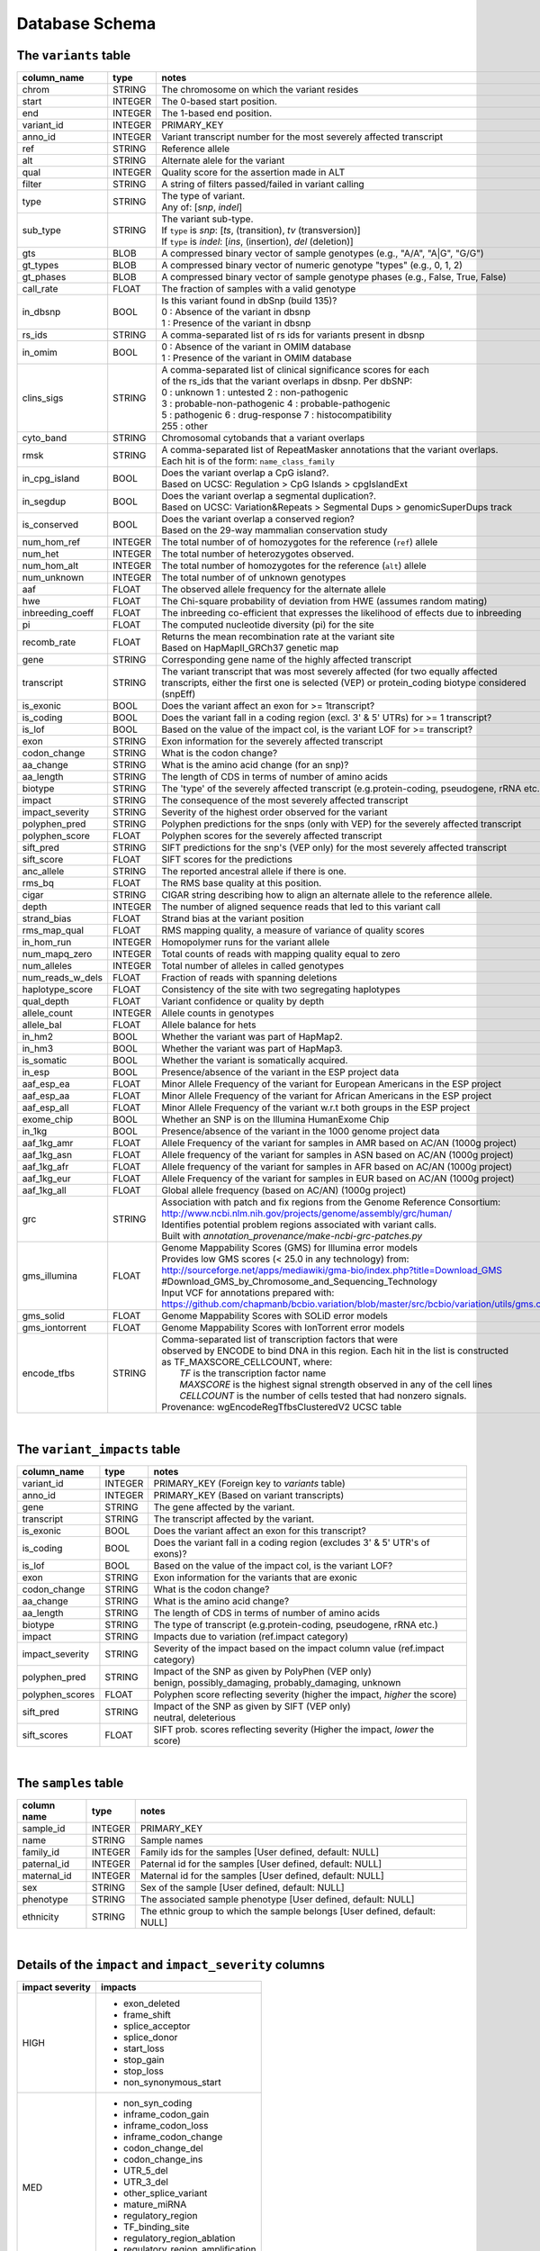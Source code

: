 ###############
Database Schema
###############


The ``variants`` table
----------------------
================  ========      ====================================================================================
column_name       type          notes
================  ========      ====================================================================================
chrom             STRING        The chromosome on which the variant resides
start             INTEGER       The 0-based start position. 
end               INTEGER       The 1-based end position.
variant_id        INTEGER       PRIMARY_KEY
anno_id           INTEGER       Variant transcript number for the most severely affected transcript
ref               STRING        Reference allele
alt               STRING        Alternate alele for the variant
qual              INTEGER       Quality score for the assertion made in ALT
filter            STRING        A string of filters passed/failed in variant calling
type              STRING        | The type of variant.
                                | Any of: [*snp*, *indel*]
sub_type          STRING        | The variant sub-type.
                                | If ``type`` is *snp*:   [*ts*, (transition), *tv* (transversion)]
                                | If ``type`` is *indel*: [*ins*, (insertion), *del* (deletion)]
gts               BLOB          A compressed binary vector of sample genotypes (e.g., "A/A", "A|G", "G/G")
gt_types          BLOB          A compressed binary vector of numeric genotype "types" (e.g., 0, 1, 2)
gt_phases         BLOB          A compressed binary vector of sample genotype phases (e.g., False, True, False)
call_rate         FLOAT         The fraction of samples with a valid genotype
in_dbsnp          BOOL          | Is this variant found in dbSnp (build 135)?
                                | 0 : Absence of the variant in dbsnp
                                | 1 : Presence of the variant in dbsnp
rs_ids            STRING        | A comma-separated list of rs ids for variants present in dbsnp
in_omim           BOOL          | 0 : Absence of the variant in OMIM database
                                | 1 : Presence of the variant in OMIM database
clins_sigs        STRING        | A comma-separated list of clinical significance scores for each
                                | of the rs_ids that the variant overlaps in dbsnp. Per dbSNP:
                                | 0 : unknown   1 : untested   2 : non-pathogenic
                                | 3 : probable-non-pathogenic  4 : probable-pathogenic
                                | 5 : pathogenic  6 : drug-response  7 : histocompatibility
                                | 255 : other
cyto_band         STRING        Chromosomal cytobands that a variant overlaps
rmsk              STRING        | A comma-separated list of RepeatMasker annotations that the variant overlaps.
                                | Each hit is of the form: ``name_class_family``
in_cpg_island     BOOL          | Does the variant overlap a CpG island?.
                                | Based on UCSC: Regulation > CpG Islands > cpgIslandExt 
in_segdup         BOOL          | Does the variant overlap a segmental duplication?.
                                | Based on UCSC: Variation&Repeats > Segmental Dups > genomicSuperDups track
is_conserved      BOOL          | Does the variant overlap a conserved region?
                                | Based on the 29-way mammalian conservation study
num_hom_ref       INTEGER       The total number of of homozygotes for the reference (``ref``) allele
num_het           INTEGER       The total number of heterozygotes observed.
num_hom_alt       INTEGER       The total number of homozygotes for the reference (``alt``) allele
num_unknown       INTEGER       The total number of of unknown genotypes
aaf               FLOAT         The observed allele frequency for the alternate allele
hwe               FLOAT         The Chi-square probability of deviation from HWE (assumes random mating)
inbreeding_coeff  FLOAT         The inbreeding co-efficient that expresses the likelihood of effects due to inbreeding
pi                FLOAT         The computed nucleotide diversity (pi) for the site
recomb_rate       FLOAT         | Returns the mean recombination rate at the variant site
                                | Based on HapMapII_GRCh37 genetic map
gene              STRING        Corresponding gene name of the highly affected transcript
transcript        STRING        The variant transcript that was most severely affected (for two equally affected transcripts, either the first one is selected (VEP) or protein_coding biotype considered (snpEff)
is_exonic         BOOL          Does the variant affect an exon for >= 1transcript?
is_coding         BOOL          Does the variant fall in a coding region (excl. 3' & 5' UTRs) for >= 1 transcript?
is_lof            BOOL          Based on the value of the impact col, is the variant LOF for >= transcript?
exon              STRING        Exon information for the severely affected transcript
codon_change      STRING        What is the codon change?
aa_change         STRING        What is the amino acid change (for an snp)?
aa_length         STRING        The length of CDS in terms of number of amino acids
biotype           STRING        The 'type' of the severely affected transcript (e.g.protein-coding, pseudogene, rRNA etc.)
impact            STRING        The consequence of the most severely affected transcript 
impact_severity   STRING        Severity of the highest order observed for the variant
polyphen_pred     STRING        Polyphen predictions for the snps (only with VEP) for the severely affected transcript
polyphen_score    FLOAT         Polyphen scores for the severely affected transcript
sift_pred         STRING        SIFT predictions for the snp's (VEP only) for the most severely affected transcript
sift_score        FLOAT         SIFT scores for the predictions
anc_allele        STRING        The reported ancestral allele if there is one.
rms_bq            FLOAT         The RMS base quality at this position.
cigar             STRING        CIGAR string describing how to align an alternate allele to the reference allele.
depth             INTEGER       The number of aligned sequence reads that led to this variant call
strand_bias       FLOAT         Strand bias at the variant position
rms_map_qual      FLOAT         RMS mapping quality, a measure of variance of quality scores
in_hom_run        INTEGER       Homopolymer runs for the variant allele
num_mapq_zero     INTEGER       Total counts of reads with mapping quality equal to zero
num_alleles       INTEGER       Total number of alleles in called genotypes
num_reads_w_dels  FLOAT         Fraction of reads with spanning deletions
haplotype_score   FLOAT         Consistency of the site with two segregating haplotypes
qual_depth        FLOAT         Variant confidence or quality by depth
allele_count      INTEGER       Allele counts in genotypes
allele_bal        FLOAT         Allele balance for hets
in_hm2            BOOL          Whether the variant was part of HapMap2.
in_hm3            BOOL          Whether the variant was part of HapMap3.
is_somatic        BOOL          Whether the variant is somatically acquired.
in_esp            BOOL          Presence/absence of the variant in the ESP project data
aaf_esp_ea        FLOAT         Minor Allele Frequency of the variant for European Americans in the ESP project
aaf_esp_aa        FLOAT         Minor Allele Frequency of the variant for African Americans in the ESP project
aaf_esp_all       FLOAT         Minor Allele Frequency of the variant w.r.t both groups in the ESP project
exome_chip        BOOL          Whether an SNP is on the Illumina HumanExome Chip
in_1kg            BOOL          Presence/absence of the variant in the 1000 genome project data
aaf_1kg_amr       FLOAT         Allele Frequency of the variant for samples in AMR based on AC/AN (1000g project)
aaf_1kg_asn       FLOAT         Allele frequency of the variant for samples in ASN based on AC/AN (1000g project)
aaf_1kg_afr       FLOAT         Allele frequency of the variant for samples in AFR based on AC/AN (1000g project)
aaf_1kg_eur       FLOAT         Allele Frequency of the variant for samples in EUR based on AC/AN (1000g project)
aaf_1kg_all       FLOAT         Global allele frequency (based on AC/AN) (1000g project) 
grc               STRING        | Association with patch and fix regions from the Genome Reference Consortium:
                                | http://www.ncbi.nlm.nih.gov/projects/genome/assembly/grc/human/
                                | Identifies potential problem regions associated with variant calls.
                                | Built with `annotation_provenance/make-ncbi-grc-patches.py`
gms_illumina      FLOAT         | Genome Mappability Scores (GMS) for Illumina error models
                                | Provides low GMS scores (< 25.0 in any technology) from:
                                | http://sourceforge.net/apps/mediawiki/gma-bio/index.php?title=Download_GMS
                                | #Download_GMS_by_Chromosome_and_Sequencing_Technology
                                | Input VCF for annotations prepared with:
                                | https://github.com/chapmanb/bcbio.variation/blob/master/src/bcbio/variation/utils/gms.clj
gms_solid         FLOAT         Genome Mappability Scores with SOLiD error models
gms_iontorrent    FLOAT         Genome Mappability Scores with IonTorrent error models
encode_tfbs       STRING        | Comma-separated list of transcription factors that were
                                | observed by ENCODE to bind DNA in this region.  Each hit in the list is constructed
                                | as TF_MAXSCORE_CELLCOUNT, where:
                                |   *TF* is the transcription factor name
                                |   *MAXSCORE* is the highest signal strength observed in any of the cell lines
                                |   *CELLCOUNT* is the number of cells tested that had nonzero signals.
                                | Provenance: wgEncodeRegTfbsClusteredV2 UCSC table
================  ========      ====================================================================================

|

The ``variant_impacts`` table
----------------------
================  ========      ===============================================================================
column_name       type          notes
================  ========      ===============================================================================
variant_id        INTEGER       PRIMARY_KEY (Foreign key to `variants` table)
anno_id           INTEGER       PRIMARY_KEY (Based on variant transcripts)
gene              STRING        The gene affected by the variant.
transcript        STRING        The transcript affected by the variant.
is_exonic         BOOL          Does the variant affect an exon for this transcript?
is_coding         BOOL          Does the variant fall in a coding region (excludes 3' & 5' UTR's of exons)?
is_lof            BOOL          Based on the value of the impact col, is the variant LOF?
exon              STRING        Exon information for the variants that are exonic
codon_change      STRING        What is the codon change?
aa_change         STRING        What is the amino acid change?
aa_length         STRING        The length of CDS in terms of number of amino acids
biotype           STRING        The type of transcript (e.g.protein-coding, pseudogene, rRNA etc.)
impact            STRING        Impacts due to variation (ref.impact category)
impact_severity   STRING        Severity of the impact based on the impact column value (ref.impact category)
polyphen_pred     STRING        | Impact of the SNP as given by PolyPhen (VEP only) 
                                | benign, possibly_damaging, probably_damaging, unknown
polyphen_scores   FLOAT         Polyphen score reflecting severity (higher the impact, *higher* the score)
sift_pred         STRING        | Impact of the SNP as given by SIFT (VEP only)
                                | neutral, deleterious
sift_scores       FLOAT         SIFT prob. scores reflecting severity (Higher the impact, *lower* the score)
================  ========      ===============================================================================

|

The ``samples`` table
----------------------

=============  ==========  ==================================================
column name    type        notes
=============  ==========  ==================================================
sample_id      INTEGER     PRIMARY_KEY
name           STRING      Sample names
family_id      INTEGER     Family ids for the samples [User defined, default: NULL]
paternal_id    INTEGER     Paternal id for the samples [User defined, default: NULL]
maternal_id    INTEGER     Maternal id for the samples [User defined, default: NULL]
sex            STRING      Sex of the sample [User defined, default: NULL]
phenotype      STRING      The associated sample phenotype [User defined, default: NULL]
ethnicity      STRING      The ethnic group to which the sample belongs [User defined, default: NULL]
=============  ==========  ==================================================

|

Details of the ``impact`` and ``impact_severity`` columns
---------------------------------------------------------
================  =======================================
impact severity   impacts
================  =======================================
HIGH              - exon_deleted
                  - frame_shift
                  - splice_acceptor
                  - splice_donor
                  - start_loss
                  - stop_gain
                  - stop_loss
                  - non_synonymous_start
MED               - non_syn_coding
                  - inframe_codon_gain
                  - inframe_codon_loss
                  - inframe_codon_change
                  - codon_change_del
                  - codon_change_ins
                  - UTR_5_del
                  - UTR_3_del
                  - other_splice_variant
                  - mature_miRNA
                  - regulatory_region
                  - TF_binding_site
                  - regulatory_region_ablation
                  - regulatory_region_amplification
                  - TFBS_ablation
                  - TFBS_amplification 
LOW               - synonymous_stop
                  - synonymous_coding
                  - UTR_5_prime
                  - UTR_3_prime
                  - intron
                  - CDS
                  - upstream
                  - downstream
                  - intergenic
                  - intragenic
                  - gene
                  - transcript
                  - exon
                  - start_gain
                  - synonymous_start
                  - intron_conserved
                  - nc_transcript
                  - NMD_transcript
                  - transcript_codon_change
                  - incomplete_terminal_codon
                  - nc_exon
                  - transcript_ablation
                  - transcript_amplification
                  - feature elongation
                  - feature truncation   
================  =======================================



